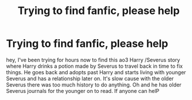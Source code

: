 #+TITLE: Trying to find fanfic, please help

* Trying to find fanfic, please help
:PROPERTIES:
:Author: Rowan1997
:Score: 1
:DateUnix: 1539761052.0
:DateShort: 2018-Oct-17
:END:
hey, I've been trying for hours now to find this ao3 Harry /Severus story where Harry drinks a potion made by Severus to travel back in time to fix things. He goes back and adopts past Harry and starts living with younger Severus and has a relationship later on. It's slow cause with the older Severus there was too much history to do anything. Oh and he has older Severus journals for the younger on to read. If anyone can helP

